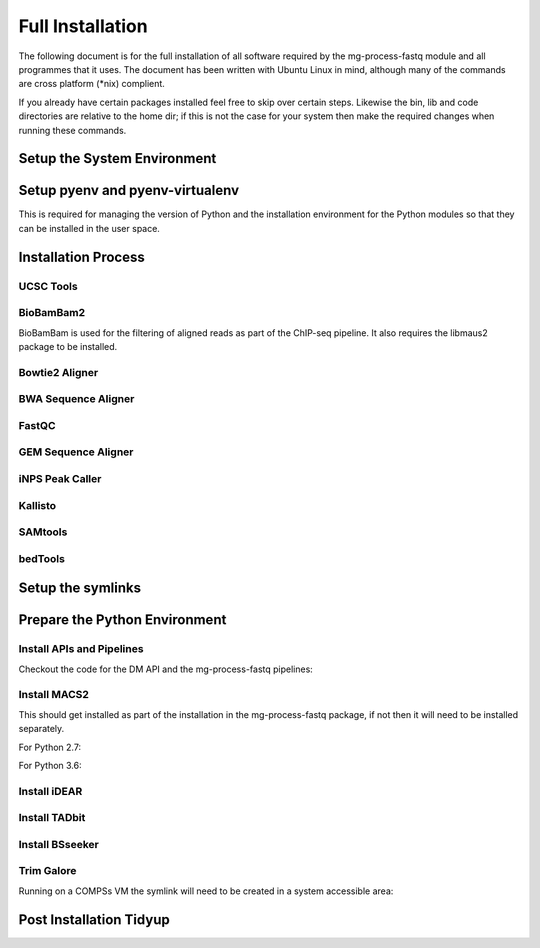 .. See the NOTICE file distributed with this work for additional information
   regarding copyright ownership.

   Licensed under the Apache License, Version 2.0 (the "License");
   you may not use this file except in compliance with the License.
   You may obtain a copy of the License at

       http://www.apache.org/licenses/LICENSE-2.0

   Unless required by applicable law or agreed to in writing, software
   distributed under the License is distributed on an "AS IS" BASIS,
   WITHOUT WARRANTIES OR CONDITIONS OF ANY KIND, either express or implied.
   See the License for the specific language governing permissions and
   limitations under the License.

Full Installation
=================

The following document is for the full installation of all software required by
the mg-process-fastq module and all programmes that it uses. The document has
been written with Ubuntu Linux in mind, although many of the commands are cross
platform (\*nix) complient.

If you already have certain packages installed feel free to skip over certain
steps. Likewise the bin, lib and code directories are relative to the home dir;
if this is not the case for your system then make the required changes when
running these commands.

Setup the System Environment
----------------------------

.. code-block:: none
   :linenos:

   sudo apt-get install -y make build-essential libssl-dev zlib1g-dev       \\
   libbz2-dev libreadline-dev libsqlite3-dev wget curl llvm libncurses5-dev \\
   libncursesw5-dev xz-utils tk-dev unzip mcl libgtk2.0-dev r-base-core     \\
   libcurl4-gnutls-dev python-rpy2 git libtbb2 pigz liblzma-dev libhdf5-dev \\
   texlive-latex-base tree

   cd ${HOME}
   mkdir bin lib code
   echo 'export PATH="${HOME}/bin:$PATH"' >> ~/.bash_profile

Setup pyenv and pyenv-virtualenv
--------------------------------

This is required for managing the version of Python and the installation
environment for the Python modules so that they can be installed in the user
space.

.. code-block:: none
   :linenos:

   git clone https://github.com/pyenv/pyenv.git ~/.pyenv
   echo 'export PYENV_ROOT="$HOME/.pyenv"' >> ~/.bash_profile
   echo 'export PATH="$PYENV_ROOT/bin:$PATH"' >> ~/.bash_profile
   echo 'eval "$(pyenv init -)"' >> ~/.bash_profile

   # Add the .bash_profile to your .bashrc file
   echo 'source ~/.bash_profile"' >> ~/.bashrc

   git clone https://github.com/pyenv/pyenv-virtualenv.git ${PYENV_ROOT}/plugins/pyenv-virtualenv

   pyenv install 2.7.12
   pyenv virtualenv 2.7.12 mg-process-fastq

   # Python 3 environment required by iNPS
   pyenv install 3.5.3
   ln -s ${HOME}/.pyenv/versions/3.5.3/bin/python ${HOME}/bin/py3

Installation Process
--------------------

UCSC Tools
^^^^^^^^^^

.. code-block:: none
   :linenos:

   cd ${HOME}/lib
   wget http://hgdownload.cse.ucsc.edu/admin/exe/linux.x86_64/bedToBigBed
   wget http://hgdownload.cse.ucsc.edu/admin/exe/linux.x86_64/wigToBigWig

   wget http://hgdownload.soe.ucsc.edu/admin/exe/linux.x86_64/faToTwoBit
   wget http://hgdownload.soe.ucsc.edu/admin/exe/linux.x86_64/twoBitInfo

   chmod +x bedToBigBed wigToBigWig faToTwoBit twoBitInfo

BioBamBam2
^^^^^^^^^^

BioBamBam is used for the filtering of aligned reads as part of the ChIP-seq
pipeline. It also requires the libmaus2 package to be installed.

.. code-block:: none
   :linenos:

   cd ${HOME}/lib
   git clone https://github.com/gt1/libmaus2.git
   cd libmaus2
   libtoolize
   aclocal
   autoheader
   automake --force-missing --add-missing
   autoconf
   ./configure --prefix=${HOME}/lib/libmaus2
   make
   make install

   cd ${HOME}/lib
   git clone https://github.com/gt1/biobambam2.git
   cd biobambam2
   autoreconf -i -f
   ./configure --with-libmaus2=${HOME}/lib/libmaus2 --prefix=${HOME}/lib/biobambam2
   make install

Bowtie2 Aligner
^^^^^^^^^^^^^^^

.. code-block:: none
   :linenos:

   cd ${HOME}/lib
   wget --max-redirect 1 https://downloads.sourceforge.net/project/bowtie-bio/bowtie2/2.3.4/bowtie2-2.3.4-linux-x86_64.zip
   unzip bowtie2-2.3.4-linux-x86_64.zip

BWA Sequence Aligner
^^^^^^^^^^^^^^^^^^^^

.. code-block:: none
   :linenos:

   cd ${HOME}/lib
   git clone https://github.com/lh3/bwa.git
   cd bwa
   make

FastQC
^^^^^^

.. code-block:: none
   :linenos:

   cd ${HOME}/lib
   wget http://www.bioinformatics.babraham.ac.uk/projects/fastqc/fastqc_v0.11.5.zip
   unzip fastqc_v0.11.5.zip
   cd FastQC/
   chmod 755 fastqc

GEM Sequence Aligner
^^^^^^^^^^^^^^^^^^^^

.. code-block:: none
   :linenos:

   cd ${HOME}/lib
   wget http://barnaserver.com/gemtools/releases/GEMTools-static-core2-1.7.1.tar.gz
   tar -xzf GEMTools-static-core2-1.7.1.tar.gz

iNPS Peak Caller
^^^^^^^^^^^^^^^^

.. code-block:: none
   :linenos:

   cd ${HOME}/lib
   mkdir iNPS
   cd iNPS
   wget http://www.picb.ac.cn/hanlab/files/iNPS_V1.2.2.zip
   unzip iNPS_V1.2.2.zip

   cd ${HOME}/bin
   touch iNPS
   cat iNPS <<EOL
   #!/usr/bin/env bash
   py3 ${HOME}/lib/iNPS/iNPS_V1.2.2.py "$@"
   EOL

   chmod 777 iNPS

Kallisto
^^^^^^^^

.. code-block:: none
   :linenos:

   cd ${HOME}/lib
   wget https://github.com/pachterlab/kallisto/releases/download/v0.43.1/kallisto_linux-v0.43.1.tar.gz
   tar -xzf kallisto_linux-v0.43.1.tar.gz

SAMtools
^^^^^^^^

.. code-block:: none
   :linenos:

   cd ${HOME}/lib
   git clone https://github.com/samtools/htslib.git
   cd htslib
   autoheader
   autoconf
   ./configure --prefix=${HOME}/lib/htslib
   make
   make install

   cd ${HOME}/lib
   git clone https://github.com/samtools/samtools.git
   cd samtools
   autoheader
   autoconf -Wno-syntax
   ./configure --prefix=${HOME}/lib/samtools
   make
   make install

bedTools
^^^^^^^^

.. code-block:: none
   :linenos:

   cd ${HOME}/lib
   wget https://github.com/arq5x/bedtools2/releases/download/v2.26.0/bedtools-2.26.0.tar.gz
   tar -zxvf bedtools-2.26.0.tar.gz
   cd bedtools2
   make


Setup the symlinks
------------------

.. code-block:: none
   :linenos:

   cd ${HOME}/bin

   ln -s ${HOME}/lib/bedtools2/bin/bedtools bedtools

   ln -s ${HOME}/lib/bedToBigBed bedToBigBed
   ln -s ${HOME}/lib/wigToBigWig wigToBigWig
   ln -s ${HOME}/lib/faToTwoBit faToTwoBit
   ln -s ${HOME}/lib/twoBitInfo twoBitInfo

   ln -s ${HOME}/lib/bwa/bwa bwa

   ln -s ${HOME}/lib/bowtie2-2.3.4-linux-x86_64/bowtie2 bowtie2
   ln -s ${HOME}/lib/bowtie2-2.3.4-linux-x86_64/bowtie2-align-s bowtie2-align-s
   ln -s ${HOME}/lib/bowtie2-2.3.4-linux-x86_64/bowtie2-align-l bowtie2-align-l
   ln -s ${HOME}/lib/bowtie2-2.3.4-linux-x86_64/bowtie2-build bowtie2-build
   ln -s ${HOME}/lib/bowtie2-2.3.4-linux-x86_64/bowtie2-build-s bowtie2-build-s
   ln -s ${HOME}/lib/bowtie2-2.3.4-linux-x86_64/bowtie2-build-l bowtie2-build-l
   ln -s ${HOME}/lib/bowtie2-2.3.4-linux-x86_64/bowtie2-inspect bowtie2-inspect
   ln -s ${HOME}/lib/bowtie2-2.3.4-linux-x86_64/bowtie2-inspect-s bowtie2-inspect-s
   ln -s ${HOME}/lib/bowtie2-2.3.4-linux-x86_64/bowtie2-inspect-l bowtie2-inspect-l

   ln -s ${HOME}/lib/FastQC/fastqc

   ln -s ${HOME}/lib/gemtools-1.7.1-core2/bin/gem-2-bed gem-2-bed
   ln -s ${HOME}/lib/gemtools-1.7.1-core2/bin/gem-2-gem gem-2-gem
   ln -s ${HOME}/lib/gemtools-1.7.1-core2/bin/gem-2-sam gem-2-sam
   ln -s ${HOME}/lib/gemtools-1.7.1-core2/bin/gem-2-wig gem-2-wig
   ln -s ${HOME}/lib/gemtools-1.7.1-core2/bin/gem-indexer gem-indexer
   ln -s ${HOME}/lib/gemtools-1.7.1-core2/bin/gem-indexer_bwt-dna gem-indexer_bwt-dna
   ln -s ${HOME}/lib/gemtools-1.7.1-core2/bin/gem-indexer_fasta2meta+cont gem-indexer_fasta2meta+cont
   ln -s ${HOME}/lib/gemtools-1.7.1-core2/bin/gem-indexer_generate gem-indexer_generate
   ln -s ${HOME}/lib/gemtools-1.7.1-core2/bin/gem-info gem-info
   ln -s ${HOME}/lib/gemtools-1.7.1-core2/bin/gem-mapper gem-mapper
   ln -s ${HOME}/lib/gemtools-1.7.1-core2/bin/gemtools gemtools

   ln -s ${HOME}/lib/iNPS/iNPS_V1.2.2.py iNPS_V1.2.2.py
   ln -s ${HOME}/lib/kallisto_linux-v0.43.1/kallisto kallisto

   ln -s ${HOME}/lib/htslib/bin/bgzip bgzip
   ln -s ${HOME}/lib/htslib/bin/htsfile htsfile
   ln -s ${HOME}/lib/htslib/bin/tabix tabix

   ln -s ${HOME}/lib/samtools/bin/ace2sam ace2sam
   ln -s ${HOME}/lib/samtools/bin/blast2sam.pl blast2sam.pl
   ln -s ${HOME}/lib/samtools/bin/bowtie2sam.pl bowtie2sam.pl
   ln -s ${HOME}/lib/samtools/bin/export2sam.pl export2sam.pl
   ln -s ${HOME}/lib/samtools/bin/interpolate_sam.pl interpolate_sam.pl
   ln -s ${HOME}/lib/samtools/bin/maq2sam-long maq2sam-long
   ln -s ${HOME}/lib/samtools/bin/maq2sam-short maq2sam-short
   ln -s ${HOME}/lib/samtools/bin/md5fa md5fa
   ln -s ${HOME}/lib/samtools/bin/md5sum-lite md5sum-lite
   ln -s ${HOME}/lib/samtools/bin/novo2sam.pl novo2sam.pl
   ln -s ${HOME}/lib/samtools/bin/plot-bamstats plot-bamstats
   ln -s ${HOME}/lib/samtools/bin/psl2sam.pl psl2sam.pl
   ln -s ${HOME}/lib/samtools/bin/sam2vcf.pl sam2vcf.pl
   ln -s ${HOME}/lib/samtools/bin/samtools samtools
   ln -s ${HOME}/lib/samtools/bin/samtools.pl samtools.pl
   ln -s ${HOME}/lib/samtools/bin/seq_cache_populate.pl seq_cache_populate.pl
   ln -s ${HOME}/lib/samtools/bin/soap2sam.pl soap2sam.pl
   ln -s ${HOME}/lib/samtools/bin/varfilter.py varfilter.py
   ln -s ${HOME}/lib/samtools/bin/wgsim wgsim
   ln -s ${HOME}/lib/samtools/bin/wgsim_eval.pl wgsim_eval.pl
   ln -s ${HOME}/lib/samtools/bin/zoom2sam.pl zoom2sam.pl

   ln -s ${HOME}/lib/biobambam2/bin/bam12auxmerge bam12auxmerge
   ln -s ${HOME}/lib/biobambam2/bin/bam12split bam12split
   ln -s ${HOME}/lib/biobambam2/bin/bam12strip bam12strip
   ln -s ${HOME}/lib/biobambam2/bin/bamadapterclip bamadapterclip
   ln -s ${HOME}/lib/biobambam2/bin/bamadapterfind bamadapterfind
   ln -s ${HOME}/lib/biobambam2/bin/bamalignfrac bamalignfrac
   ln -s ${HOME}/lib/biobambam2/bin/bamauxmerge bamauxmerge
   ln -s ${HOME}/lib/biobambam2/bin/bamauxsort bamauxsort
   ln -s ${HOME}/lib/biobambam2/bin/bamcat bamcat
   ln -s ${HOME}/lib/biobambam2/bin/bamchecksort bamchecksort
   ln -s ${HOME}/lib/biobambam2/bin/bamclipreinsert bamclipreinsert
   ln -s ${HOME}/lib/biobambam2/bin/bamcollate bamcollate
   ln -s ${HOME}/lib/biobambam2/bin/bamcollate2 bamcollate2
   ln -s ${HOME}/lib/biobambam2/bin/bamdownsamplerandom bamdownsamplerandom
   ln -s ${HOME}/lib/biobambam2/bin/bamexplode bamexplode
   ln -s ${HOME}/lib/biobambam2/bin/bamfilteraux bamfilteraux
   ln -s ${HOME}/lib/biobambam2/bin/bamfilterflags bamfilterflags
   ln -s ${HOME}/lib/biobambam2/bin/bamfilterheader bamfilterheader
   ln -s ${HOME}/lib/biobambam2/bin/bamfilterheader2 bamfilterheader2
   ln -s ${HOME}/lib/biobambam2/bin/bamfilterlength bamfilterlength
   ln -s ${HOME}/lib/biobambam2/bin/bamfiltermc bamfiltermc
   ln -s ${HOME}/lib/biobambam2/bin/bamfilternames bamfilternames
   ln -s ${HOME}/lib/biobambam2/bin/bamfilterrg bamfilterrg
   ln -s ${HOME}/lib/biobambam2/bin/bamfixmateinformation bamfixmateinformation
   ln -s ${HOME}/lib/biobambam2/bin/bamflagsplit bamflagsplit
   ln -s ${HOME}/lib/biobambam2/bin/bamheap2 bamheap2
   ln -s ${HOME}/lib/biobambam2/bin/bamindex bamindex
   ln -s ${HOME}/lib/biobambam2/bin/bamintervalcomment bamintervalcomment
   ln -s ${HOME}/lib/biobambam2/bin/bamintervalcommenthist bamintervalcommenthist
   ln -s ${HOME}/lib/biobambam2/bin/bamlastfilter bamlastfilter
   ln -s ${HOME}/lib/biobambam2/bin/bammapdist bammapdist
   ln -s ${HOME}/lib/biobambam2/bin/bammarkduplicates bammarkduplicates
   ln -s ${HOME}/lib/biobambam2/bin/bammarkduplicates2 bammarkduplicates2
   ln -s ${HOME}/lib/biobambam2/bin/bammarkduplicatesopt bammarkduplicatesopt
   ln -s ${HOME}/lib/biobambam2/bin/bammaskflags bammaskflags
   ln -s ${HOME}/lib/biobambam2/bin/bammdnm bammdnm
   ln -s ${HOME}/lib/biobambam2/bin/bammerge bammerge
   ln -s ${HOME}/lib/biobambam2/bin/bamnumericalindex bamnumericalindex
   ln -s ${HOME}/lib/biobambam2/bin/bamrank bamrank
   ln -s ${HOME}/lib/biobambam2/bin/bamranksort bamranksort
   ln -s ${HOME}/lib/biobambam2/bin/bamrecalculatecigar bamrecalculatecigar
   ln -s ${HOME}/lib/biobambam2/bin/bamrecompress bamrecompress
   ln -s ${HOME}/lib/biobambam2/bin/bamreset bamreset
   ln -s ${HOME}/lib/biobambam2/bin/bamscrapcount bamscrapcount
   ln -s ${HOME}/lib/biobambam2/bin/bamseqchksum bamseqchksum
   ln -s ${HOME}/lib/biobambam2/bin/bamsormadup bamsormadup
   ln -s ${HOME}/lib/biobambam2/bin/bamsort bamsort
   ln -s ${HOME}/lib/biobambam2/bin/bamsplit bamsplit
   ln -s ${HOME}/lib/biobambam2/bin/bamsplitdiv bamsplitdiv
   ln -s ${HOME}/lib/biobambam2/bin/bamstreamingmarkduplicates bamstreamingmarkduplicates
   ln -s ${HOME}/lib/biobambam2/bin/bamtagconversion bamtagconversion
   ln -s ${HOME}/lib/biobambam2/bin/bamtofastq bamtofastq
   ln -s ${HOME}/lib/biobambam2/bin/bamvalidate bamvalidate
   ln -s ${HOME}/lib/biobambam2/bin/bamzztoname bamzztoname
   ln -s ${HOME}/lib/biobambam2/bin/fastaexplode fastaexplode
   ln -s ${HOME}/lib/biobambam2/bin/fastqtobam fastqtobam
   ln -s ${HOME}/lib/biobambam2/bin/fastqtobampar fastqtobampar
   ln -s ${HOME}/lib/biobambam2/bin/filtersam filtersam
   ln -s ${HOME}/lib/biobambam2/bin/kmerprob kmerprob
   ln -s ${HOME}/lib/biobambam2/bin/lasToBAM lasToBAM
   ln -s ${HOME}/lib/biobambam2/bin/normalisefasta normalisefasta


Prepare the Python Environment
------------------------------

Install APIs and Pipelines
^^^^^^^^^^^^^^^^^^^^^^^^^^

Checkout the code for the DM API and the mg-process-fastq pipelines:

.. code-block:: none
   :linenos:

   cd ${HOME}/code
   pyenv activate mg-process-fastq
   pip install git+https://github.com/Multiscale-Genomics/mg-dm-api.git
   pip install git+https://github.com/Multiscale-Genomics/mg-tool-api.git

   git clone https://github.com/Multiscale-Genomics/mg-process-fastq.git
   cd mg-process-fastq
   pip install -e .
   pip install -r requirements.txt


Install MACS2
^^^^^^^^^^^^^

This should get installed as part of the installation in the mg-process-fastq
package, if not then it will need to be installed separately.

For Python 2.7:

.. code-block:: none
   :linenos:

   cd ${HOME}/code
   pyenv activate mg-process-fastq
   pip install MACS2

   ln -s ${HOME}/.pyenv/versions/mg-process-fastq/bin/macs2 ${HOME}/bin/macs2

For Python 3.6:

.. code-block:: none
   :linenos:

   cd ${HOME}/code
   pyenv activate mg-process-fastq
   git clone https://github.com/taoliu/MACS.git
   cd MACS
   git checkout MACS2p3

   cython MACS2/*.pyx
   cython MACS2/IO/*.pyx
   python setup_w_cython.py install

   pip install .
   alias macs2="macs2p3"


Install iDEAR
^^^^^^^^^^^^^

.. code-block:: none
   :linenos:

   cd ${HOME}/lib
   source("https://bioconductor.org/biocLite.R")
   biocLite("BSgenome")
   biocLite("DESeq2")
   if(!require("devtools")) install.packages("devtools")
   devtools::install_bitbucket("juanlmateo/idear")

Install TADbit
^^^^^^^^^^^^^^

.. code-block:: none
   :linenos:

   cd ${HOME}/lib
   wget https://github.com/3DGenomes/tadbit/archive/master.zip -O tadbit.zip
   unzip tadbit.zip
   cd TADbit-master

   # If the pyenv env is not called mg-process-fastq then change this to match,
   # the same is true for the version of python
   python setup.py install --install-lib=${HOME}/.pyenv/versions/mg-process-fastq/lib/python2.7/site-packages/ --install-scripts=${HOME}/bin

Install BSseeker
^^^^^^^^^^^^^^^^

.. code-block:: none
   :linenos:

   cd ${HOME}/lib
   git clone https://github.com/BSSeeker/BSseeker2.git

   cd ${HOME}/code/mg-process-fastq
   ln -s ${HOME}/lib/BSseeker2/bs_align bs_align
   ln -s ${HOME}/lib/BSseeker2/bs_index bs_index
   ln -s ${HOME}/lib/BSseeker2/bs_utils bs_utils


Trim Galore
^^^^^^^^^^^

.. code-block:: none
   :linenos:

   cd ${HOME}/lib
   pip install cutadapt
   wget -O trim_galore.tar.gz https://github.com/FelixKrueger/TrimGalore/archive/0.4.3.tar.gz
   tar -xzf trim_galore.tar.gz

   cd ${HOME}/bin
   ln -s ${HOME}/lib/TrimGalore-0.4.3/trim_galore trim_galore

Running on a COMPSs VM the symlink will need to be created in a system accessible area:

.. code-block:: none
   :linenos:

   sudo ln -s ${HOME}/lib/TrimGalore-0.4.3/trim_galore /usr/local/bin/trim_galore
   pip install cutadapt


Post Installation Tidyup
------------------------

.. code-block:: none
   :linenos:

   cd ${HOME}/lib
   rm *.zip *.tar.gz